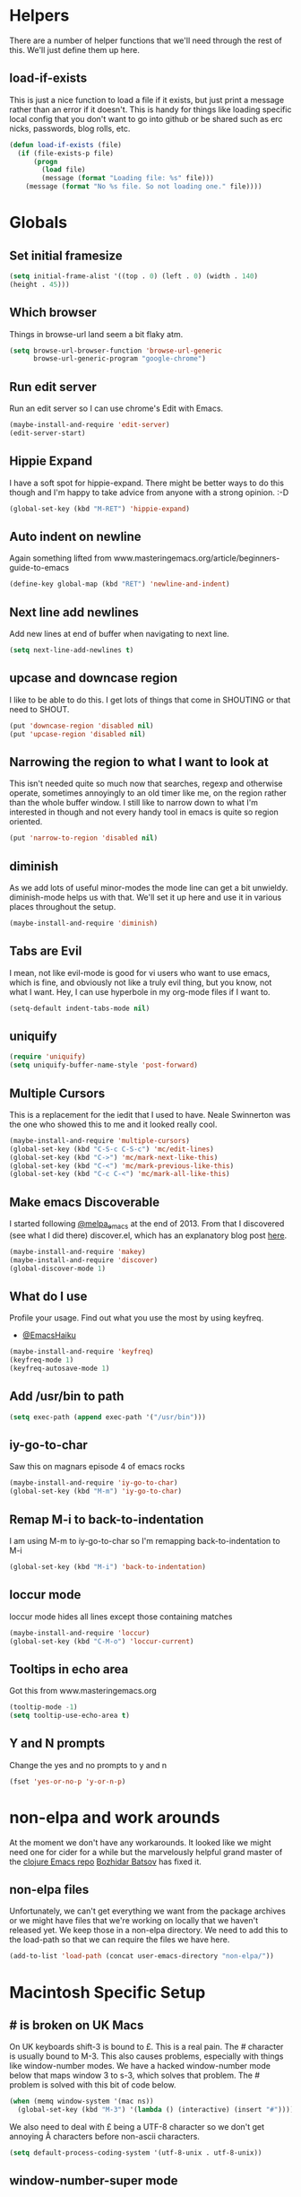 * Helpers

  There are a number of helper functions that we'll need through the
  rest of this. We'll just define them up here.

** load-if-exists

   This is just a nice function to load a file if it exists, but just
   print a message rather than an error if it doesn't. This is handy
   for things like loading specific local config that you don't want
   to go into github or be shared such as erc nicks, passwords, blog
   rolls, etc.

   #+BEGIN_SRC emacs-lisp
     (defun load-if-exists (file)
       (if (file-exists-p file)
           (progn
             (load file)
             (message (format "Loading file: %s" file)))
         (message (format "No %s file. So not loading one." file))))
   #+END_SRC

* Globals

** Set initial framesize

   #+BEGIN_SRC emacs-lisp
     (setq initial-frame-alist '((top . 0) (left . 0) (width . 140)
     (height . 45)))
   #+END_SRC

** Which browser

   Things in browse-url land seem a bit flaky atm.

   #+BEGIN_SRC emacs-lisp
     (setq browse-url-browser-function 'browse-url-generic
           browse-url-generic-program "google-chrome")
   #+END_SRC

** Run edit server

   Run an edit server so I can use chrome's Edit with Emacs.

   #+BEGIN_SRC emacs-lisp
     (maybe-install-and-require 'edit-server)
     (edit-server-start)
   #+END_SRC

** Hippie Expand

   I have a soft spot for hippie-expand. There might be better ways to
   do this though and I'm happy to take advice from anyone with a
   strong opinion. :-D

   #+BEGIN_SRC emacs-lisp
     (global-set-key (kbd "M-RET") 'hippie-expand)
   #+END_SRC

** Auto indent on newline

   Again something lifted from
   www.masteringemacs.org/article/beginners-guide-to-emacs

   #+BEGIN_SRC emacs-lisp
     (define-key global-map (kbd "RET") 'newline-and-indent)
   #+END_SRC

** Next line add newlines

   Add new lines at end of buffer when navigating to next line.

   #+BEGIN_SRC emacs-lisp
     (setq next-line-add-newlines t)
   #+END_SRC
** upcase and downcase region

   I like to be able to do this. I get lots of things that come in
   SHOUTING or that need to SHOUT.

   #+BEGIN_SRC emacs-lisp
     (put 'downcase-region 'disabled nil)
     (put 'upcase-region 'disabled nil)
   #+END_SRC

** Narrowing the region to what I want to look at

   This isn't needed quite so much now that searches, regexp and
   otherwise operate, sometimes annoyingly to an old timer like me, on
   the region rather than the whole buffer window. I still like to
   narrow down to what I'm interested in though and not every handy
   tool in emacs is quite so region oriented.

   #+BEGIN_SRC emacs-lisp
     (put 'narrow-to-region 'disabled nil)
   #+END_SRC

** diminish

   As we add lots of useful minor-modes the mode line can get a bit
   unwieldy. diminish-mode helps us with that. We'll set it up here
   and use it in various places throughout the setup.

   #+BEGIN_SRC emacs-lisp
     (maybe-install-and-require 'diminish)
   #+END_SRC

** Tabs are Evil

   I mean, not like evil-mode is good for vi users who want to use
   emacs, which is fine, and obviously not like a truly evil thing,
   but you know, not what I want. Hey, I can use hyperbole in my
   org-mode files if I want to.

   #+BEGIN_SRC emacs-lisp
     (setq-default indent-tabs-mode nil)
   #+END_SRC

** uniquify

   #+BEGIN_SRC emacs-lisp
     (require 'uniquify)
     (setq uniquify-buffer-name-style 'post-forward)
   #+END_SRC

** Multiple Cursors

   This is a replacement for the iedit that I used to have. Neale
   Swinnerton was the one who showed this to me and it looked really
   cool.

   #+BEGIN_SRC emacs-lisp
     (maybe-install-and-require 'multiple-cursors)
     (global-set-key (kbd "C-S-c C-S-c") 'mc/edit-lines)
     (global-set-key (kbd "C->") 'mc/mark-next-like-this)
     (global-set-key (kbd "C-<") 'mc/mark-previous-like-this)
     (global-set-key (kbd "C-c C-<") 'mc/mark-all-like-this)
   #+END_SRC

** Make emacs Discoverable

   I started following [[https://twitter.com/melpa_emacs][@melpa_emacs]] at the end of 2013. From that I
   discovered (see what I did there) discover.el, which has an
   explanatory blog post [[http://www.masteringemacs.org/articles/2013/12/21/discoverel-discover-emacs-context-menus/][here]].


   #+BEGIN_SRC emacs-lisp
     (maybe-install-and-require 'makey)
     (maybe-install-and-require 'discover)
     (global-discover-mode 1)
   #+END_SRC

** What do I use

   Profile your usage.
     Find out what you use the most
   by using keyfreq.

    - [[http://twitter.com/EmacsHaiku/status/443757260682956800][@EmacsHaiku]]

   #+BEGIN_SRC emacs-lisp
     (maybe-install-and-require 'keyfreq)
     (keyfreq-mode 1)
     (keyfreq-autosave-mode 1)
   #+END_SRC

** Add /usr/bin to path

   #+BEGIN_SRC emacs-lisp
     (setq exec-path (append exec-path '("/usr/bin")))
   #+END_SRC

** iy-go-to-char

   Saw this on magnars episode 4 of emacs rocks

   #+BEGIN_SRC emacs-lisp
     (maybe-install-and-require 'iy-go-to-char)
     (global-set-key (kbd "M-m") 'iy-go-to-char)
   #+END_SRC

** Remap M-i to back-to-indentation

   I am using M-m to iy-go-to-char so I'm remapping
   back-to-indentation to M-i

   #+BEGIN_SRC emacs-lisp
     (global-set-key (kbd "M-i") 'back-to-indentation)
   #+END_SRC

** loccur mode

   loccur mode hides all lines except those containing matches

    #+BEGIN_SRC emacs-lisp
      (maybe-install-and-require 'loccur)
      (global-set-key (kbd "C-M-o") 'loccur-current)
    #+END_SRC

** Tooltips in echo area

   Got this from www.masteringemacs.org

   #+BEGIN_SRC emacs-lisp
     (tooltip-mode -1)
     (setq tooltip-use-echo-area t)
   #+END_SRC

** Y and N prompts

   Change the yes and no prompts to y and n

   #+BEGIN_SRC emacs-lisp
    (fset 'yes-or-no-p 'y-or-n-p)
   #+END_SRC
* non-elpa and work arounds

  At the moment we don't have any workarounds. It looked like we might
  need one for cider for a while but the marvelously helpful grand
  master of the [[https://github.com/clojure-emacs][clojure Emacs repo]] [[http://twitter.com/bbatsov][Bozhidar Batsov]] has fixed it.

** non-elpa files

   Unfortunately, we can't get everything we want from the package
   archives or we might have files that we're working on locally that
   we haven't released yet. We keep those in a non-elpa directory. We
   need to add this to the load-path so that we can require the files
   we have here.

   #+BEGIN_SRC emacs-lisp
     (add-to-list 'load-path (concat user-emacs-directory "non-elpa/"))
   #+END_SRC

* Macintosh Specific Setup

** # is broken on UK Macs

   On UK keyboards shift-3 is bound to £. This is a real pain. The #
   character is usually bound to M-3. This also causes problems,
   especially with things like window-number modes. We have a hacked
   window-number mode below that maps window 3 to s-3, which solves
   that problem. The # problem is solved with this bit of code below.

   #+BEGIN_SRC emacs-lisp
     (when (memq window-system '(mac ns))
       (global-set-key (kbd "M-3") '(lambda () (interactive) (insert "#"))))
   #+END_SRC

   We also need to deal with £ being a UTF-8 character so we don't get
   annoying Â characters before non-ascii characters.

   #+BEGIN_SRC emacs-lisp
     (setq default-process-coding-system '(utf-8-unix . utf-8-unix))
   #+END_SRC

** window-number-super mode

   On a mac we have M-3 mapped to be the #

   #+BEGIN_SRC emacs-lisp
     (if (memq window-system '(mac ns))
         (progn
           (require 'window-number-super)
           (window-number-mode 1) ; for the window numbers
           (window-number-super-mode 1) ; for the super key binding
           )
       (progn
         (maybe-install-and-require 'window-number)
         (window-number-mode 1)
         (window-number-meta-mode 1)))
   #+END_SRC

** $PATH is broken

   If you don't run emacs in a terminal on Mac OS X then it can be
   really awkward to get the stuff you want in your path. This is the
   best way I've found so far to sort this out and get things like
   ~/bin and /usr/loca/bin in a $PATH that emacs can access. I quite
   like running emacs from outside the terminal.

   Thanks to the lovely and helpful [[https://twitter.com/_tobrien][Tom O'Brien]] I've got a better way
   of doing this and now my emacs environment will be in sync with my
   shell. You can out more at the github page for
   [[https://github.com/purcell/exec-path-from-shell][exec-path-from-shell]].

   #+BEGIN_SRC emacs-lisp
     (when (memq window-system '(mac ns))
       (progn
         (maybe-install-and-require 'exec-path-from-shell)
         (exec-path-from-shell-initialize)))
   #+END_SRC

** ns-win keys that I want to die

   There are a number of Mac/Next things in ns-win.el that are
   supposed to be there to make things friendlier for people who are
   interface damaged by Mac OS X and similar. I'm damaged by other
   things and hope to be moving back to a Linux flavour of some sort
   again soon.

*** ns-do-hide-emacs

    This is the keybinding that is annoying me the most atm. I'd quite
    like it to work for headlines in helm in most programming modes
    instead.

    #+BEGIN_SRC emacs-lisp
      (when (memq window-system '(mac ns))
        (global-unset-key (kbd "s-h")))
    #+END_SRC

* Make it Pretty

** color themes

*** custom-theme-directory

    Themes seem to be quite picky about where they live. They require
    custom-theme-directory to be set. By default this is the same as
    user-emacs-directory, which is usually ~/.emacs.d. I'd like to
    keep them separate if possible. I learned this one by reading
    some of [[https://github.com/sw1nn/dotfiles][Neale Swinnerton's dotfiles]].

    #+BEGIN_SRC emacs-lisp
      (setq custom-theme-directory (concat user-emacs-directory "themes"))
    #+END_SRC

*** noctilux

    [[http://www.lighttable.com/][LightTable]] is awfully pretty. And now that it is GPL I might even
    use it (please don't tell emacs).

    #+BEGIN_SRC emacs-lisp
;;      (maybe-install-and-require 'noctilux-theme)
    #+END_SRC

*** grandshell

    I've been finding lots of interesting things from [[https://twitter.com/steckerhalter][steckerhalter]]
    and this [[https://github.com/steckerhalter/grandshell-theme][grandshell]] theme looks pretty good. I'm going to try it
    for a while.

    #+BEGIN_SRC emacs-lisp
      (maybe-install-and-require 'grandshell-theme)
    #+END_SRC

*** cyberpunk, I still love you

    I really like the cyberpunk theme from [[https://github.com/overtone/emacs-live][emacs-live]] and [[https://twitter.com/samaaron][Sam Aaron]] is
    a lovely guy. I wanted to avoid needing the old color-theme
    mode. [[https://twitter.com/rikardglans][Rikard Glans]] was nice enought to port it over to the new
    stuff.

    I'm not using it at the moment as I'm trying out other themes.

    #+BEGIN_SRC emacs-lisp
;;       (maybe-install-and-require 'cyberpunk-theme)
    #+END_SRC

*** flatland, I am learning to love you

    #+BEGIN_SRC emacs-lisp
;;       (load-theme 'flatland)
    #+END_SRC

*** solarized

    Solarized looks quite cool. Using the port from [[https://github.com/sellout][Greg Pfeil]].

    #+BEGIN_SRC emacs-lisp
;;       (maybe-install-and-require 'solarizeda-theme)
    #+END_SRC

*** Flatland Black theme

    Flatland lack cos I prefer the higher contrast than flatland

    #+BEGIN_SRC emacs-lisp
      ;; (maybe-install-and-require 'flatland-black-theme)
    #+END_SRC

** fonts

   Using init-fonts to globally change font sizes.

   #+BEGIN_SRC emacs-lisp
     (require 'init-fonts)
   #+END_SRC

*** Font Switching

    The screen on my sputnik is amazing, but while I can see the font
    with the great resolution, it is a bit tricky to read when I'm
    tired.

    #+BEGIN_SRC emacs-lisp
;;      (defun presentation-font ()
;;        (interactive)
;;        (set-default-font "Inconsolata-20"))

;;      (defun bigger-font ()
;;        (interactive)
;;        (set-default-font "Inconsolata-12"))

;;      (defun smaller-font ()
;;        (interactive)
;;        (set-default-font "Inconsolata-10"))
    #+END_SRC

** bars, menus and numbers

   I like no scroll bars, no toolbars and line and column numbers in
   the mode-line.

   #+BEGIN_SRC emacs-lisp
     (tool-bar-mode -1)
     (scroll-bar-mode -1)
     (line-number-mode 1)
     (column-number-mode 1)
     (menu-bar-mode 1)
   #+END_SRC

** Startup Screen

   I'd also like to ski the startup screen and go straight to
   the *scratch* buffer.

   #+BEGIN_SRC emacs-lisp
     (setq inhibit-startup-screen t)
   #+END_SRC

** alpha alpha alpha

   I don't use this all the time, but sometimes, when I'm hacking
   only on my diddy 13" laptop I like to have a window tailing a file
   in the background while I'm writing something in the
   foreground. This let's us toggle transparency. Who wouldn't like
   that? I'm pretty sure I got this from [[https://twitter.com/IORayne][Anthony Grimes]].

   #+BEGIN_SRC emacs-lisp
     (defun toggle-transparency ()
       (interactive)
       (let ((param (cadr (frame-parameter nil 'alpha))))
         (if (and param (/= param 100))
             (set-frame-parameter nil 'alpha '(100 100))
           (set-frame-parameter nil 'alpha '(50 50)))))
     (global-set-key (kbd "C-c t") 'toggle-transparency)
   #+END_SRC

** Golden ratio

   I quite liked this when I spotted it in spacemacs. Couldn't get on
   with spacemacs itself but I'm stealing the best bits.

   #+BEGIN_SRC emacs-lisp
     (maybe-install-and-require 'golden-ratio)
     ;;(golden-ratio-mode 1)
   #+END_SRC

* Tool Configuration

** ediff

   ediff is my favourite way of comparing files, directories, versions
   and buffers in emacs. It does annoy me the way it brings up a new
   frame though. I'd much rather keep everything in the same frame
   even when I'm on a windowing system.

   #+BEGIN_SRC emacs-lisp
     (setq ediff-window-setup-function 'ediff-setup-windows-plain)
   #+END_SRC

** company

   Complete Anything or [[http://company-mode.github.io/][company-mode]] seems to be the way to complete
   things in emacs now.

   #+BEGIN_SRC emacs-lisp
     (maybe-install-and-require 'company)
     (add-hook 'after-init-hook 'global-company-mode)
     (diminish 'company-mode "CA")
   #+END_SRC

* directories, navigation, searching, movement
** dired

   dired can do lots of things. I'm pretty basic in my use. I do like
   to have the file listings use human friendly numbers though.

   #+BEGIN_SRC emacs-lisp
     (setq dired-listing-switches "-alh")
     (global-set-key (kbd "C-x C-j") 'dired-jump)
   #+END_SRC

** dirtree

    Going to try out dirtree

    #+BEGIN_SRC emacs-lisp
      (maybe-install-and-require 'dirtree)
    #+END_SRC

** helm-mode

   helm-mode is the succesor to anything.el. I don't really have my
   head around it all yet, but I'm already pretty impressed with it so
   I'll include it here and add more to it as I understand what is
   going on.

   My helm-mode guru is [[http://twitter.com/krisajenkins][Kris Jenkins]].

   #+BEGIN_SRC emacs-lisp
     (maybe-install-and-require 'helm)
     (global-set-key (kbd "M-x") #'helm-M-x)
     (global-set-key (kbd "C-x r b") #'helm-filtered-bookmarks)
     (global-set-key (kbd "C-x C-f") #'helm-find-files)
   #+END_SRC

** ido

*** ido fix mode

    Seen this recommended by Bug in Projectile docs and anything good
    enough for him is good enough for me.

    #+BEGIN_SRC
      (maybe-install-and-require 'fix-ido)
    #+END_SRC

*** ido flex matching

    Anything that lets me type less to get to where I want to be is
    what I'm after.

    #+BEGIN_SRC emacs-lisp
;;      (setq ido-enable-flex-matching 1)
    #+END_SRC

*** ido use filename at point

    I like having ffap be a default.

    #+BEGIN_SRC emacs-lisp
      ;; (setq ido-use-filename-at-point 'guess)
    #+END_SRC

** git

*** magit

    magit is a *fantastic* mode for dealing with git.

    #+BEGIN_SRC emacs-lisp
       (maybe-install-and-require 'magit)
    #+END_SRC

    I use magit-status a lot. So let's bind it to C-x g.

    #+BEGIN_SRC emacs-lisp
      (global-set-key (kbd "C-x g") 'magit-status)
    #+END_SRC

*** git-gutter-mode+

    It is really nice having +/= in the gutter. I like it more than
    having line numbers and thus I've dumped linum-mode.

    #+BEGIN_SRC emacs-lisp
      (maybe-install-and-require 'git-gutter-fringe+)
      (global-git-gutter+-mode t)
    #+END_SRC

    It is also quite nice to be able to navigate a file by he git
    hunks. It makes it a bit easier to see what has changed since the
    last time in the context of the whole file.

    #+BEGIN_SRC emacs-lisp
      (global-set-key (kbd "s-n") 'git-gutter+-next-hunk)
      (global-set-key (kbd "s-p") 'git-gutter+-previous-hunk)
    #+END_SRC

    We can diminish the size of GitGutter in the mode-line

    #+BEGIN_SRC emacs-lisp
      (diminish 'git-gutter+-mode)
    #+END_SRC

*** git-messenger

    Get the commit information for the current line. A bit like a mini
    git blame.

    #+BEGIN_SRC emacs-lisp
      (maybe-install-and-require 'git-messenger)
    #+END_SRC

*** github-browse-file

    When working with others I often want to point out a line I'm
    looking at in a file we already have in github. I'd like to be
    able to get the link rather than doing some sort of
    paste/gist/refheap.

    #+BEGIN_SRC emacs-lisp
      (maybe-install-and-require 'github-browse-file)
    #+END_SRC

** ace-jump-mode

   Move quickly anywhere in the buffer in 3 keystrokes. We can move
   there with C-c j and back to where we started with C-c k.

   #+BEGIN_SRC emacs-lisp
     (maybe-install-and-require 'ace-jump-mode)
     (global-set-key (kbd "C-c j") 'ace-jump-mode)
     (global-set-key (kbd "C-c k") 'ace-jump-mode-pop-mark)
     (global-set-key (kbd "C-c l") 'ace-jump-line-mode)
   #+END_SRC

** dumb-jump-mode

   Jump to definitions. I know imenu can do this too but let's give it
   a try.

   #+BEGIN_SRC emacs-lisp
     (maybe-install-and-require 'dumb-jump)
     (global-set-key (kbd "C-s-g") 'dumb-jump-go)
     (global-set-key (kbd "C-s-p") 'dumb-jump-back)
     (global-set-key (kbd "C-s-q") 'dumb-jump-quick-look)
   #+END_SRC
** Mouse Avoidance

   I don't want that pesky mouse hanging around in the middle of the
   screen while I'm typing.

   #+BEGIN_SRC emacs-lisp
     (mouse-avoidance-mode 'banish)
   #+END_SRC

** window and buffer tweaking

*** window movement

    I need to remap the windmove keys so that they don't conflict with
    the org-mode or paredit keys.

    #+BEGIN_SRC emacs-lisp
      (global-set-key [M-s-up] 'windmove-up)
      (global-set-key [M-s-down] 'windmove-down)
      (global-set-key [M-s-right] 'windmove-right)
      (global-set-key [M-s-left] 'windmove-left)
    #+END_SRC

*** buffer movement

    Sometimes the problem isn't that you want to move the cursor to a
    particular window, but you want to move a buffer. buffer-move lets
    you do that.

    #+BEGIN_SRC emacs-lisp
      (maybe-install-and-require 'buffer-move)
      (global-set-key (kbd "<s-up>")     'buf-move-up)
      (global-set-key (kbd "<s-down>")   'buf-move-down)
      (global-set-key (kbd "<s-left>")   'buf-move-left)
      (global-set-key (kbd "<s-right>")  'buf-move-right)
    #+END_SRC

*** shrink and enlarge windows

    On large screens where there are lots of windows in a frame we'll
    often want to shrink or grow individual windows. It would be handy
    to have easier keys for this.

    #+BEGIN_SRC emacs-lisp
      (global-set-key (kbd "s-=") 'shrink-window)
      (global-set-key (kbd "s-+") 'enlarge-window)
    #+END_SRC
*** fullscreen

    Want to toggle fullscreen on a keybinding M-f9

    #+BEGIN_SRC emacs-lisp
      (global-set-key (kbd "<M-f9>") 'toggle-frame-fullscreen)
    #+END_SRC
*** maximise frame

    Want to toggle maximize frame on a keybinding M-f10

    #+BEGIN_SRC emacs-lisp
      (global-set-key (kbd "<M-f10>") 'toggle-frame-maximized)
    #+END_SRC
** backup directories

   I'm fed up of having to put *~ into my .gitignore everywhere and
   I shouldn't really leave emacs only things in there anyway. Let's
   just move all the backup files to one directory.

   #+BEGIN_SRC emacs-lisp
     (setq
      backup-by-copying t      ; don't clobber symlinks
      backup-directory-alist
      '(("." . "~/.saves"))    ; don't litter my fs tree
      delete-old-versions t
      kept-new-versions 6
      kept-old-versions 2
      version-control t)       ; use versioned backups
   #+END_SRC

** ibuffer

   I've never used ibuffer much before, but many people swear by it
   (rather than at it). I've tried it now and it looks good. So let's
   rebind C-x C-b.

   #+BEGIN_SRC emacs-lisp
     (global-set-key (kbd "C-x C-b") 'ibuffer)
   #+END_SRC

** projectile

   [[https://github.com/bbatsov/projectile][projectile]] from [[http://twtitter.com/bbatsov][Bozhidar Batsov]] constrains and helps things like
   searches so that they happen within a git repo or leiningen
   project.

   #+BEGIN_SRC emacs-lisp
     (maybe-install-and-require 'projectile)
     (projectile-global-mode)
   #+END_SRC

   But we don't need to see that projectile mode is running everywhere
   so let's diminish it.

   #+BEGIN_SRC emacs-lisp
     (diminish 'projectile-mode)
   #+END_SRC

*** projectile and helm

    Of course projectile and helm play along nicely. This is a
    replacement for the super-t stuff I had before.

    #+BEGIN_SRC emacs-lisp
      (maybe-install-and-require 'helm-projectile)
      (global-set-key (kbd "s-t") 'helm-projectile)
    #+END_SRC

** Ag, the silver searcher with helm

   This is basically:

   find . -type f | xargs grep -in <sommat>

   but faster and with helm-y goodness. Put in a pattern and then use
   helm to narrow it down.

   #+BEGIN_SRC emacs-lisp
     (maybe-install-and-require 'helm-ag)
   #+END_SRC

** guide key

   I want to try out guide key as it looks cool and I'm terrible for
   remembering keybindings (sign of getting old)

   #+BEGIN_SRC emacs-lisp
     (maybe-install-and-require 'guide-key)
     (setq guide-key/guide-key-sequence t)
     (setq guide-key/recursive-key-sequence-flag t)
     (setq guide-key/idle-delay 1)
     (setq guide-key/popup-window-position :bottom)
     (guide-key-mode 1)
   #+END_SRC

** expand region

   Use expand region to widen marked text

   #+BEGIN_SRC emacs-lisp
     (maybe-install-and-require 'expand-region)
     (global-set-key (kbd "C-=") 'er/expand-region)
   #+END_SRC

** Jump to top or bottom of window

   Set up move-to-window-line 0 and move-to-window-line -

   #+BEGIN_SRC emacs-lisp
     (defun top-of-window
       (move-to-window-line "0"))
     (global-set-key (kbd "C-s-t") 'top-of-window)
     (defun bottom-of-window
       (move-to-window-line "-"))
     (global-set-key (kbd "C-s-b") 'bottom-of-window)
   #+END_SRC

** Imenu

   Using imenu to navigate to a symbol

   #+BEGIN_SRC emacs-lisp
     (global-set-key (kbd "s-i") 'imenu)
   #+END_SRC

* Text Modes

** Text Mode Basics

   If we are in a text mode we want flyspell and auto-fill-mode.

   #+BEGIN_SRC emacs-lisp
     (maybe-install-and-require 'flyspell)
     (add-hook 'text-mode-hook
               (lambda ()
                       (flyspell-mode 1)
                       (diminish 'flyspell-mode)
                       (auto-fill-mode 1)
                       (diminish 'auto-fill-function)))
   #+END_SRC

*** Delete that trailing whitespace

    Trailing whitespace just causes trouble with diffs and version
    control. So let's get rid of it.

    #+BEGIN_SRC emacs-lisp
      (add-hook 'before-save-hook
                (lambda nil
                  (delete-trailing-whitespace)))
    #+END_SRC

** org-mode

   I also use org-mode on its own and would like to use it more. I
   used to be a complete planner-mode addict. I've never really
   gotten into org-mode in the same way. Having a way to sync to
   trello and link to my email, magit and everything else keeps
   making me want to try though.

*** fontify

    This is all written in org-mode. It would be good if the source
    code examples were fonitfies according to their major mode.

    #+BEGIN_SRC emacs-lisp
      (setq org-src-fontify-natively t)
    #+END_SRC

*** spelling

    On a Mac we need to tell org-mode to use aspell, which we
    installed using homebrew.

    #+BEGIN_SRC emacs-lisp
      (setq ispell-program-name (executable-find "aspell"))
    #+END_SRC

*** org-headlines

    Just like in [[helm and clojure]] we'd like to be able to look at
    the headlines in org-mode too.

    #+BEGIN_SRC emacs-lisp
      (add-hook 'org-mode-hook
                (lambda () (local-set-key (kbd "s-h") 'helm-org-headlines)))
    #+END_SRC

*** org-cheatsheet

    Having cheatsheets around is handy. Especially for sprawling
    modes like org-mode.

    #+BEGIN_SRC emacs-lisp
      (maybe-install-and-require 'helm-orgcard)
      (add-hook 'org-mode-hook
                       (lambda () (local-set-key [s-f1] 'helm-orgcard)))
    #+END_SRC

*** org and magit

    Because sometimes you want to link to that particular commit.

    I added this functionality with this commit: [[magit:~/emacs-configs/otfrom-org-emacs/::commit@1dd7516][1dd7516]]

    #+BEGIN_SRC emacs-lisp
      (maybe-install-and-require 'org-magit)
    #+END_SRC

*** org-feed

    I really quite liked google as a blog reader. Before that I used
    to use Bloglines, which I liked more. Now I find that I can use
    emacs and org-mode to read RSS and atom.

    #+BEGIN_SRC emacs-lisp
      (setq org-feed-retrieve-method 'curl)
    #+END_SRC

**** The Blog Roll

     And this is my incomplete and silly blog roll. There are many
     more things that I should read and I read very few on the ones
     in here regularly. If I know you and you are in here, you
     should really tweet about your new blog posts more.

     If I'm honest, really this is how I keep up with various
     webcomics.

     #+BEGIN_SRC emacs-lisp
       (load-if-exists (concat user-emacs-directory "local/blog-roll.el"))
     #+END_SRC

*** ox-reveal

    [[https://github.com/hakimel/reveal.js/][reveal.js]] is a great way of making pretty presentations,
    especially if you have a fair bit of code. Kris Jenkins suggested
    that [[https://github.com/yjwen/org-reveal][ox-reveal]] would be a great way of generating the slides for
    reveal.js.

    #+BEGIN_SRC emacs-lisp
      (maybe-install-and-require 'ox-reveal)
    #+END_SRC

    As a part of the installation we need to point at where we have
    our copy of reveal.js. It uses a lot of disk space, but put it
    into a sub directory for each presentation. Then you can serve it
    up using http-server in node or a python webserver locally and
    then things like speaker notes will work. Full screen in Lion is
    still b0rken. Yet another reason to go over to linux.

    #+BEGIN_SRC emacs-lisp
      (setq org-reveal-root "file:///Users/chrishowe-jones/reveal.js-master/")
    #+END_SRC

*** Scheduling, Project Management, Time Keeping

**** todo keywords

     I seem to have come to some conclusions about which todo keywords
     actually work for me. The config below doesn't quite work yet
     though, so I'm still using per file keywords.

     #+BEGIN_SRC emacs-lisp
       ;;       (setq org-todo-keywords
                    ;; '((sequence "TODO(t)" "CCC(c!)" "DOING(g!)" "|" "DONE(d!)")
                    ;;   (sequence "WAITING(w@/!)" "BLOCKED(b@/!)" "|")
                    ;;   (sequence "PROJECT(p!)" "|" "COMPLETE(m!)")
                    ;;   (sequence "|"  "CANCELLED(n@/!)" "PHONE" "MEETING" "DECISION" "NOTE" "EMAIL")))
     #+END_SRC

**** Log when things are done

     I quite like to see in the agenda log when I've done things and
     I'd like to be prompted for a note as well.

     #+BEGIN_SRC emacs-lisp
        (setq org-log-done 'note)
     #+END_SRC

**** Agenda

***** org-mode and Google Calendar with org-gcal

      Instead of importing google calendar events using a shell script
      and diary mode can we get gcal events into org-mode?

      org-gcal-file-alist, org-gcal-client-id and
      org-gcal-client-secret are all set in [[../local/mellon.el.gpg][mellon.el.gpg]].

      #+BEGIN_SRC emacs-lisp
        (maybe-install-and-require 'org-gcal)
      #+END_SRC

***** Agenda Windows

      I'm not quite sure what possessed the org-mode people to
      presume that they knew best about how my windows should be
      arranged when I look at an agenda. There is a solution to that
      though. Just use the current window, like every other command
      that opens something up. Re-arrange frame indeed.

      #+BEGIN_SRC emacs-lisp
        (setq org-agenda-window-setup 'current-window)
      #+END_SRC

***** Agenda Files

      There are things for me and mine. Things I do for money. Things
      I do for the community I'm in. Let me know if you think my
      worldview is too small.

      And somethings we need in the agenda even though we don't know
      where to file it yet which is why refile is in here.

      #+BEGIN_SRC emacs-lisp
        ;; (setq org-agenda-files
        ;;       '("~/org/refile.org"
        ;;         "~/org/work/world-domination.org"
        ;;         "~/org/work.org"
        ;;         "~/org/community.org"
        ;;         "~/org/personal.org"
        ;;         "~/org/mc-cal.org"
        ;;         "~/org/otfrom-cal.org"
        ;;         "~/org/ldnclj-cal.org"))
      #+END_SRC

***** Agenda Sorting

      I want to sort my tasks in the agenda by the deadline, then
      schedule and then priority.

      Todo items I want to sort by deadline, schedule and then
      priority, but I usually filter out the things with deadline and
      schedule time in most agenda views.

      Tags and search are the same as the default values.

      #+BEGIN_SRC emacs-lisp
        (setq org-agenda-sorting-strategy
              '((agenda time-up
                        timestamp-up
                        priority-down
                        habit-down
                        category-keep)
                (todo priority-down
                      category-keep
                      todo-state-up
                      tag-up
                      effort-down)
                (tags priority-down
                      category-keep)
                (search category-keep)))
      #+END_SRC

***** Custom Agendas

      The real power of org-agenda starts to kick in when you create
      your own custom agenda commands that get the things *you* want
      out of your org files.

****** What am I doing in the Current Cake Countdown?

       My default view, as I mostly use org for keeping my working
       days in line is around the Current Cake Countdown, which is
       what we call our iterations as we celebrate the end of each
       iteration with cake and don't do a lot of fast running as we
       are programmers.

       This is a composite agenda view that shows the agenda by date
       at the top and the todo list below that.

       The agenda spans one week and starts on a Wednesday (weekday
       3).

       It filters the todo list is a pretty bad way as I was having
       quite a bit of trouble with some of the regular expressions. I
       do have it so that it finds the DOING, CCC, WAITING and BLOCKED
       tasks and skips the DONE ones so that my view isn't too
       cluttered as I try to find the next task.

       It is also skips todo items that have a deadline or are
       scheduled as I have them already in the agenda at the top. It
       also overrides the text that describes the todo list. By
       default it is the regular expression we are using to filter the
       todo list.

       I also remove items that are scheduled or with deadlines from
       the weekly agenda when they are done. This is so I can keep the
       clutter down in this view and decide on what I want my next
       step to be.

       The todo items are also filtered to only show things that have
       the Owner property set to my name.

       #+BEGIN_SRC emacs-lisp
         (setq org-agenda-custom-commands
               '(("Cm" "My Current Cake Countdown"
                  ((agenda "My Current Cake Countdown"
                           ((org-agenda-span 'week)
                            (org-agenda-start-on-weekday 4)
                            (org-agenda-skip-deadline-if-done t)
                            (org-agenda-skip-scheduled-if-done t)))
                   (tags-todo "TODO={^[DCWB].+[^E]$}+Owner=\"Bruce\""
                              ((org-agenda-skip-function '(org-agenda-skip-entry-if 'deadline 'scheduled))
                               (org-agenda-overriding-header "My tasks for the Current Cake Countdown: ")))))))
       #+END_SRC

****** My Window

       I need to know what I was doing on the last working day and I'd
       like to know what is coming up in the next 7 days.

       #+BEGIN_SRC emacs-lisp
         (add-to-list
          'org-agenda-custom-commands
          '("Cn" "My Window"
            ((agenda "My Window"
                     ((org-agenda-span 10)
                      (org-agenda-start-day "-3d")
                      (org-agenda-skip-deadline-if-done t)
                      (org-agenda-skip-scheduled-if-done t)))
             (tags-todo "TODO={^[DCWB].+[^E]$}+Owner=\"Bruce\""
                        ((org-agenda-skip-function '(org-agenda-skip-entry-if 'deadline 'scheduled))
                         (org-agenda-overriding-header "My window."))))))
       #+END_SRC

****** What is the whole team doing in the Current Cake Countdown?

       This is basically the same view as above, but without filtering
       on my name in the todo list.

       It also has a column format so we can see how our estimates are
       working against our effort. We're not using this all that much
       as doing team organisation with org-mode and git didn't work
       all that well.

       The tags-todo filter also limits things that are in the MC
       category, as this is just a list for work and not personal
       things.

       #+BEGIN_SRC emacs-lisp
         (add-to-list
          'org-agenda-custom-commands
          '("Ct" "Team Current Cake Countdown"
            ((agenda "Current Cake Countdown" ((org-agenda-files '("~/org/work/world-domination.org"))
                                               (org-agenda-span 'week)
                                               (org-agenda-start-on-weekday 4)
                                               (org-agenda-skip-deadline-if-done t)
                                               (org-agenda-skip-scheduled-if-done t)))
             (tags-todo "+CATEGORY=\"MC\"+TODO={^[DCWB].+}"
                        ((org-agenda-overriding-header "The team's tasks for the Current Cake Countdown: ")
                         (org-agenda-overriding-columns-format
                          "%60ITEM(Task) %8CATEGORY %8Owner %8Effort(Estimated Effort){:} %CLOCKSUM"))))))
       #+END_SRC

****** What are my available projects?

       I try to keep things out of my head and recorded some place. I
       need to be able to review the projects out there and find the
       tasks I want to do next.

       #+BEGIN_SRC emacs-lisp
         (add-to-list
          'org-agenda-custom-commands
          '("P" "Available Projects"
            ((tags-todo "TODO=\"PROJECT\""
                         ((org-agenda-overriding-header "Available projects."))))))
       #+END_SRC

****** org-agenda hotkey

       #+BEGIN_SRC emacs-lisp
         (global-set-key (kbd "C-c a") 'org-agenda)
       #+END_SRC

***** Ops

      There are a few tricks and tweaks we need to do in order to make
      org-column-mode look good on a big screen with a big font. The
      column mode is an overlay so we can hack things by setting a new
      default font before going to the column mode.

      #+BEGIN_SRC emacs-lisp
        (defun ops ()
          (interactive)
          (set-default-font "Inconsolata-16")
          (org-agenda nil "Ct")
          (delete-other-windows))
      #+END_SRC

**** Time Tracking and Estimates

     org-mode is huge. It does so much, but my reason for using it
     was so that I could track effort vs estimates. It makes me
     happier than a burn down chart, but probably just because I'm
     writing elisp to do it rather than excel or google docs. This
     hack works on my mind, but YMMV.

***** clocking in, out and persistence

      It is true, emacs crashes, I forget to clock out, there is just
      life, ok? So, when we clock in to a new task we'll be prompted
      to complete the time for the old task. Just to keep things
      straight.

      There is more about measuring idle time in the org-mode docs
      [[http://orgmode.org/manual/Resolving-idle-time.html][here]].

      #+BEGIN_SRC emacs-lisp
        (setq org-clock-persist 'history)
        (org-clock-persistence-insinuate)
      #+END_SRC

***** Tracking effort vs estimates with clocksum

      I think of days as being working days rather than groups of 24
      hours (I'm damaged, what can I say). So I want to see sums of
      times always in hours rather than as days. Otherwise I just get
      confused and wonder why spending three eight hour days working on
      something gets summed up as just one day.

      I found out about this bit of configuration on [[http://stackoverflow.com/questions/17929979/emacs-org-mode-how-to-stop-total-in-column-view-showing-number-of-days][Stack Overflow]].

      This is really handy when looking at things in column mode in
      org. I use column mode as an alternative to burn down charts to
      track effort vs estimates.

      #+BEGIN_SRC emacs-lisp
        (setq org-time-clocksum-format
              '(:hours "%d" :require-hours t :minutes ":%02d" :require-minutes t))
      #+END_SRC

**** Put those logs in a drawer

     It may be big and heavy and wood, but mostly I don't want to see
     log messages for state change.

     #+BEGIN_SRC emacs-lisp
       (setq org-log-into-drawer t)
     #+END_SRC

     We also want to put the clocking in and out into the drawer.

     #+BEGIN_SRC emacs-lisp
       (setq org-clock-into-drawer t)
     #+END_SRC

**** You can depend on...

     The sub tasks that are underneath the main task.

     #+BEGIN_SRC emacs-lisp
       (setq org-enforce-todo-dependencies t)
     #+END_SRC

**** Captain's chair

     What's going on, who are we talking to. What is the ship's
     status, where are we going.

     #+BEGIN_SRC emacs-lisp
       (defun captains-chair ()
         (interactive)
         (delete-other-windows)

         (if (< (frame-width) 240)
             ;; Small frame
             (progn
               ;; create our 2 columns
               (split-window-right)

               ;; split 1st column vertically
               (split-window-below)

               ;; move to the rightmost and split into 3 verticalally
               (window-number-select 3)
               (split-window-below)
               (split-window-below))
           ;; Big frame
           (progn
             ;; create our 3 columns
             (split-window-right)
             (split-window-right)

             ;; move to the rightmost and split
             (window-number-select 3)
             (split-window-below)
             (split-window-below)))

         (balance-windows)

         ;; set up the buffers as we want
         (window-number-select 1)
         (org-agenda nil "Cn")
         (window-number-select 2)
         ;;(switch-to-buffer (find-file (concat org-directory "/work/world-domination.org")))
         (switch-to-buffer "#kixi")
         ;;(mu4e)
         (window-number-select 3)
         (switch-to-buffer "#clojure-emacs")
         (window-number-select 4)
         (switch-to-buffer "#ldnclj")
         (window-number-select 5)
         (if (get-buffer boss-chat)
           (switch-to-buffer boss-chat)
         (switch-to-buffer "*-jabber-roster-*"))

         ;; And go to window 1
         (window-number-select 2))

       (global-set-key [M-f12] 'captains-chair)
     #+END_SRC

*** Capturing, Templates and Refiling

**** Default Notes File

     I don't want to think about things when I'm just capturing
     them. I can refile them later.

     #+BEGIN_SRC emacs-lisp
       (setq org-default-notes-file (concat org-directory "/refile.org"))
     #+END_SRC

**** Capture Hot Key

     Let's capture things with a quick Vulcan Nerve Pinch on
     C-M-f12.

     #+BEGIN_SRC emacs-lisp
       (global-set-key [C-M-f12] 'org-capture)
     #+END_SRC

**** Capture Templates

     To do, respond, notes, journals, meetings and phone calls. These
     are the things we want to keep track of and clock in and out of
     let's see how we get on with them.

     We also have a way of tracking things we are doing RFN as well
     as capturing things for the future.

     #+BEGIN_SRC emacs-lisp
       (setq org-capture-templates
             '(("c" "Contacts" entry (file "~/org/contacts.org")
                "* %(org-contacts-template-name)\n:PROPERTIES:\n:EMAIL: %(org-contacts-template-email)\n:PHONE:\n:ALIAS:\n:NICKNAME:\n:IGNORE:\n:ICON:\n:NOTE:\n:ADDRESS:\n:BIRTHDAY:\n:LAST_READ_MAIL:\n:END:" :empty-lines-after 1)
               ("t" "Doing RIGHT NOW" entry (file+datetree org-default-notes-file)
                "* DOING %?\n%^{Owner}p\n%U\n%a\n" :clock-in t :clock-resume t :empty-lines-after 1)
               ("f" "Do in the Future" entry (file+datetree org-default-notes-file)
                "* TODO %?\n%^{Owner}p\n%U\n%a\n" :empty-lines-after 1)
               ("r" "respond" entry (file+datetree org-default-notes-file)
                "* TODO Respond to %:from on %:subject\nSCHEDULED: %t\n%^{Owner}p\n%U\n%a\n"
                :clock-in t :clock-resume t :empty-lines-after 1)
               ("n" "note" entry (file+datetree org-default-notes-file)
                "* %? :NOTE:\n%U\n%a\n" :clock-resume t :empty-lines-after 1)
               ("j" "Journal" entry (file+datetree (concat org-directory "/refile.org"))
                "* %?\n%U\n" :clock-in t :clock-resume t :empty-lines-after 1 :empty-lines-after 1)
               ("m" "Meeting" entry (file+datetree org-default-notes-file)
                "* MEETING with %? :MEETING:\n%^{Owner}p\n%U" :clock-in t :clock-resume t :empty-lines-after 1)
               ("s" "Sit Down" entry (file+datetree org-default-notes-file)
                "* MEETING with Mastodon C :MEETING:\n%^{Owner}p\n%U\n" :clock-in t :clock-resume t :empty-lines-after 1)
               ("p" "Phone call" entry (file+datetree org-default-notes-file)
                "* PHONE %? :PHONE:\n%^{Owner}p\n%U" :clock-in t :clock-resume t :empty-lines-after 1)))
     #+END_SRC

**** Refiling rules

     We want to be able to refile things in the file we are currently
     in and in files that we create our agenda from.

     #+BEGIN_SRC emacs-lisp
       (setq org-refile-targets
             '((nil :maxlevel . 9)
               (org-agenda-files :maxlevel . 9)))
     #+END_SRC

*** org and the pomodoro technique

    When I need to just grind through something or find a way to keep
    myself focused when I'm having trouble I like to use the
    [[http://www.pomodorotechnique.com/][pomodoro technique]]. Luckily there is org-pomodoro that let's us
    put these two great things together.

    #+BEGIN_SRC emacs-lisp
      (maybe-install-and-require 'org-pomodoro)
      (add-hook 'org-mode-hook
                (lambda () (local-set-key (kbd "M-s-p") 'org-pomodoro)))
    #+END_SRC

*** redtick for pomodoro

    Bruce recommended redtick for pomodoro's outside of org mode so
    going to give it a go.

    #+BEGIN_SRC emacs-lisp
      (maybe-install-and-require 'redtick)
    #+END_SRC

**** A hotkey in Org Agenda

     I can clock in and out in Org Agendas, I'd like to be able to
     start Pomodoros as well.

     #+BEGIN_SRC emacs-lisp
       (add-hook 'org-agenda-mode-hook
                 (lambda () (local-set-key (kbd "P") 'org-pomodoro)))
     #+END_SRC

*** Activate Appointment Mode

    And now that we have our ical stuff in our diary we'll want
    notifications inside emacs too as we don't have gmail and google
    calendar open all the time.

    #+BEGIN_SRC emacs-lisp
      (appt-activate 1)
    #+END_SRC

*** Default Agenda Hotkey

    M-f11 so we can see our default agenda quickly.

    #+BEGIN_SRC emacs-lisp
      (defun default-agenda ()
        (interactive)
        (org-agenda nil "Cn"))
      (global-set-key [M-f11] 'default-agenda)
    #+END_SRC

** html, sgml, xml

*** tagedit

    This gives us paredit like editing for html

    #+BEGIN_SRC emacs-lisp
      (maybe-install-and-require 'tagedit)
      (eval-after-load "sgml-mode"
        '(progn
           (require 'tagedit)
           (tagedit-add-paredit-like-keybindings)
           (add-hook 'html-mode-hook (lambda () (tagedit-mode 1)))))
    #+END_SRC

    I quite like the sound of the experimental editing stuff. Let's
    put it in and see if it helps or destroys our code.

    #+BEGIN_SRC emacs-lisp
      (tagedit-add-experimental-features)
    #+END_SRC

*** css

    I should probably look at adding more sugar to this.

**** paredit

     I *always* want my parens to match (except in text modes).

     #+BEGIN_SRC emacs-lisp
       (add-hook 'css-mode-hook 'paredit-mode)
     #+END_SRC

**** rainbow mode

     And I want to see the colours I'm using.

     #+BEGIN_SRC emacs-lisp
       (add-hook 'css-mode-hook 'rainbow-mode)
     #+END_SRC

**** eldoc

     And who doesn't want eldoc tips when they are editing things.

     #+BEGIN_SRC emacs-lisp
       (maybe-install-and-require 'css-eldoc)
     #+END_SRC

**** helm support

     And to be able to navigate around our selectors using helm. And
     then we want to make it a headline key just like in our other
     modes.

     #+BEGIN_SRC emacs-lisp
       (maybe-install-and-require 'helm-css-scss)
       (add-hook 'css-mode-hook
                 (lambda () (local-set-key (kbd "s-h") 'helm-css-scss)))
     #+END_SRC

** markdown

   I love org-mode, but lots of other systems use markdown, github
   wiki pages being a very good example.

   #+BEGIN_SRC emacs-lisp
     (maybe-install-and-require 'markdown-mode)
   #+END_SRC

*** Github Flavouring

    I pretty much *always* want to do [[http://github.github.com/github-flavored-markdown/][github flavoured markdown]], so
    let's just change that auto-mode-alist.

    #+BEGIN_SRC emacs-lisp
      (add-to-list 'auto-mode-alist '(".md$" . gfm-mode))
    #+END_SRC

**** Github Flavoured Preview

     We also need to change the preview as the standard preview
     doesn't render github flavoured markdown correctly. I've
     installed markdown Preview+ as a Chrome Extension and associated
     .md files with Chrome on Mac OS X.

     This is all a bit broken really, but will work for now. I'm sorry
     that it is like this and I'm sure some day I'll fix it. This also
     means that you use markdown-open rather than markdown-preview.

     #+BEGIN_SRC emacs-lisp
       (setq markdown-open-command "open")
     #+END_SRC

*** helm markdown headlines

    I want super-h to work and give me headlines just like in
    org-mode. I feel this could perhaps be a bit better, but this will
    do for now.

    #+BEGIN_SRC emacs-lisp
      (defun helm-markdown-headlines ()
        "Display headlines for the current Clojure file."
        (interactive)
        (helm :sources '(((name . "Markdown Headlines")
                          (volatile)
                          (headline "^[#]")))))

      (add-hook 'markdown-mode-hook
                (lambda () (local-set-key (kbd "s-h") 'helm-markdown-headlines)))
    #+END_SRC

** adoc mode for asciidoc

   I'm using adoc mode for asciidoc files

   #+BEGIN_SRC emacs-lisp
     (maybe-install-and-require 'adoc-mode)
     (add-to-list 'auto-mode-alist (cons "\\.asciidoc\\'" 'adoc-mode))
   #+END_SRC

* Communication Modes

** twittering-mode

   I have been accused by many ([[http://twitter.com/rrees][Robert Rees]] and [[http://twitter.com/cluttercup][Jane Dickson]] to name
   but two) of being constantly on twitter. This is mostly fair. I'm
   curious to see the revision history of this file and see if I
   change this description before I declare .emacs bankruptcy again.

   The best twitter client I've found is twittering-mode.

   #+BEGIN_SRC emacs-lisp
     (maybe-install-and-require 'twittering-mode)
   #+END_SRC

   I *don't* want to see the the status messages in the mini-buffer
   when twitter fetches things.

   #+BEGIN_SRC emacs-lisp
     (setq twittering-url-show-status nil)
   #+END_SRC

   I like to have the icon pictures.

   #+BEGIN_SRC emacs-lisp
     (setq twittering-icon-mode 1)
     (setq twittering-use-icon-storage t)
   #+END_SRC

   #+BEGIN_SRC emacs-lisp
     (add-hook 'twittering-edit-mode-hook
         (lambda () (ispell-minor-mode) (flyspell-mode)))
   #+END_SRC

   You can configure it to use a local, encrypted file for the
   credentials as well, which makes re-connecting easier and
   reasonably secure.

   This didn't really work until I fixed the exec-path to get gpg in
   it, which is in /usr/local/bin on my machine, so you need to add
   the bits from [[$PATH is broken][$PATH is broken]] in the [[Macintosh Specific Setup][Macintosh Specific Setup]].

   #+BEGIN_SRC emacs-lisp
     (setq twittering-use-master-password t)
   #+END_SRC

   By default I want to get my replies and direct messages.

   #+BEGIN_SRC emacs-lisp
     (setq twittering-initial-timeline-spec-string
           '(":home"
             "agile_geek/Friends"
             ":replies"
             ":direct_messages"))
   #+END_SRC

   I also want to slow it down. It updates way too often when I'm not
   interested.

   #+BEGIN_SRC emacs-lisp
     (setq twittering-timer-interval (* 60 30))
   #+END_SRC

** Tweet Button

    Sometimes I just want to scream. Twitter lets me do that.

    #+BEGIN_SRC emacs-lisp
      (global-set-key [M-f6] 'twittering-update-status-interactive)
    #+END_SRC

*** Tweeps I know with a hotkey

    You won't believe it, but twitter is actually important to my
    job. When I don't pay attention to it important things actually
    happen there. Honest!

    #+BEGIN_SRC emacs-lisp
      (defun tweeps-i-know ()
        (interactive)
        (let* ((p-i-k "chrishowejones/friends")
               (twoot (get-buffer p-i-k)))
          (if twoot
              (switch-to-buffer twoot)
            (twittering-visit-timeline p-i-k))))
      (global-set-key [C-f11] 'tweeps-i-know)
    #+END_SRC


** jabber.el for gtalk and other jabber servers

   It looks like there will be a time in the near future when Google
   will no longer support jabber/xmpp. There might be a new mode to
   support hangouts when that happens or I might have to go over to
   running my own xmpp server or find someone else who is doing one,
   or just abandon jabber for irc. Until that time I'll have a go with
   jabber.el.

   #+BEGIN_SRC emacs-lisp
     (maybe-install-and-require 'jabber)
   #+END_SRC

   The setup for the jabber-account-list is in my private gpg
   encrypted mellon.el file.

   We also want to be able to store a local history of our chats.

   #+BEGIN_SRC emacs-lisp
     (setq
       jabber-history-enabled t
       jabber-use-global-history nil
       jabber-backlog-number 40
       jabber-backlog-days 30)
   #+END_SRC

   And we want URLs to be clickable.

   #+BEGIN_SRC emacs-lisp
     (add-hook 'jabber-chat-mode-hook 'goto-address)
   #+END_SRC

   And those BIG AVATARS are just TOO BIG, so let's get rid of them.

   #+BEGIN_SRC emacs-lisp
     (setq jabber-chat-buffer-show-avatar nil)
   #+END_SRC

   And while we want to know when we receive messages having something
   flicker in the echo area every time someone's status changes is
   just waaaaay too chatty.

   #+BEGIN_SRC emacs-lisp
     (setq jabber-alert-presence-hooks nil)
   #+END_SRC

   A convenience binding for firing up all the jabber connections
   would be handy.

   #+BEGIN_SRC emacs-lisp
     (global-set-key [f6] 'jabber-connect-all)
   #+END_SRC

** irc, currently with erc

   Internet Relay Chat is a great way of talking to lots of
   interesting people in what feels a bit like a pub.

*** Set up tls

    need to set up tls for irc.

    #+BEGIN_SRC emacs-lisp
      (maybe-install-and-require 'tls)


    #+end_SRC
*** Connect to freenode

    According to the [[http://freenode.net/irc_servers.shtml][freenode]] site we should be connecting to
    chat.freenode.net.

    #+BEGIN_SRC emacs-lisp
      (setq erc-server "chat.freenode.net")
    #+END_SRC

*** Tracking

    We want to highlight pals and diminish fools, but leave out when
    people leave and join. The list of all valid message types can be found at
    https://www.alien.net.au/irc/irc2numerics.html

    #+BEGIN_SRC emacs-lisp
      (erc-track-mode t)
      (setq erc-track-exclude-types '("JOIN" "NICK" "PART" "QUIT" "MODE"
                                       "324" "329" "332" "333" "353" "477"))

      ;; don't show any of this
      (setq erc-hide-list '("JOIN" "PART" "QUIT" "NICK"))
    #+END_SRC

*** Scroll to Bottom

    Typing happens at the bottom and we want as much history as
    possible to be visible.

    #+BEGIN_SRC emacs-lisp
      (add-hook 'erc-mode-hook 'erc-add-scroll-to-bottom)
    #+END_SRC

*** Spell Checking

    And spell checking is good.

    #+BEGIN_SRC emacs-lisp
      (erc-spelling-mode 1)
    #+END_SRC

    These are all of the channels I join by default. Some big data ones
    like #cascalog and #hadoop. Some clojure ones such as
    #liberator, #clojure, #clojurewerkz, #lndclj. Some devopsy ones
    like #jclouds and #pallet. Some communities that do good
    like #ukodi and ##cleanweb. And ones for Mastodon C like #kixi.

    #+BEGIN_SRC emacs-lisp
      (setq erc-autojoin-channels-alist '(("freenode.net" "#clojurewerkz" "#ldnclj" "#clojure-emacs" "##virtualJUG")))
    #+END_SRC

*** Credentials

    My credentials are in mellon.el of course. This is where I set
    erc-user-full-name, erc-email-user-id, erc-nick and erc-password. I
    also keep my erc-pals and erc-fools in here. Try to guess which
    list you might be in. :-D

*** Switch to irc

    What we want to do is switch to irc if we've got something
    running. If not, then start erc up.

    #+BEGIN_SRC emacs-lisp
      (defun switch-to-irc ()
        (interactive)
        (let ((buffers (and (fboundp 'erc-buffer-list)
                            (erc-buffer-list))))
          (if buffers
              (switch-to-buffer (car buffers))
            (erc :server "irc.freenode.net"))))
    #+END_SRC

*** Logging

    Handy to save the irc logs so we have a way of finding interesting
    things again after hearing about them on irc.

    #+BEGIN_SRC emacs-lisp
      (require 'erc-log)
      (erc-log-enable)
      (setq erc-log-channels-directory (concat user-emacs-directory "erc/logs/"))
      (setq erc-save-buffer-on-part t)
    #+END_SRC

*** notify on nick

    irc is great fun, but I need something to ping me when they want
    me on a channel.

    #+BEGIN_SRC emacs-lisp
      (add-to-list 'erc-modules 'notify)
      (add-to-list 'erc-modules 'notifications)
    #+END_SRC


** email

*** Sending Mail with msmtp

    We want to send mail with msmtpq, which sends the mail if the
    interwebs are up and queues it if the internet is down.

    At the moment I can't get msmtpq working consistently so I'm just
    doing msmtp and waiting before I reply.

    #+BEGIN_SRC emacs-lisp
      (setq message-send-mail-function 'message-send-mail-with-sendmail)
      (setq
       sendmail-program "/usr/bin/msmtp"
       ;;sendmail-program "~/bin/msmtpq"
       mail-specify-envelope-from t
       message-sendmail-f-is-evil nil
       mail-envelope-from 'header
       message-sendmail-envelope-from 'header)

      (setq message-kill-buffer-on-exit t)
    #+END_SRC

**** Queueing mail

     Sometimes we want to send mail when we don't have any network. We
     can queueing email with the following.

     #+BEGIN_SRC emacs-lisp
       (setq smtpmail-queue-mail  nil  ;; start in non-queuing mode
             smtpmail-queue-dir   "~/Maildir/queue/cur")
     #+END_SRC

**** Choosing the right email address with gnus-alias

     Our ~/.msmtprc file has a from field in addition to a user
     field. It uses the from field to match against the account as it
     sends email so that it goes via the correct server. This is much
     easier than having to pass through -a <account name> on the
     command line the way you used to. Luckily I've not had to suffer
     through that and can use gnus-alias.

     Remember when setting up the Fcc directory that it should point
     at a real maildir directory.

     #+BEGIN_SRC emacs-lisp
              ;; (maybe-install-and-require 'gnus-alias)
              ;; ;; Define two identities, "home" and "work"
              ;; (setq gnus-alias-identity-alist
              ;;       '(("gmail"
              ;;          "Chris Howe-Jones <chris.howejones@gmail.com>" ;; Sender address
              ;;          nil
              ;;          "Chris Howe-Jones <chris.howejones@gmail.com>"
              ;;          (("Fcc" . "/home/bld/maildir/gmail/sent"))
              ;;          nil ;; No extra body text
              ;;          "~/.signature")
              ;;          ))
              ;; ;; Use "home" identity by default
              ;; (setq gnus-alias-default-identity "gmail")
              ;; Define rules to match work identity
       ;;       (setq gnus-alias-identity-rules
       ;;             '(("DevCycle" ("to" ".*devcycle.com" both) "DevCycle")))
     #+END_SRC

*** email with mu and mu4e

    [[http://www.djcbsoftware.nl/code/mu/][mu4e]] is a maildir based email indexer with an emacs client. It
    does a good job of moving files around to the right directories so
    that syncing with imap and a local store actually works in
    addition to having good indexing with mu.

    We installed mu4e from a source tarball. It put its configuration
    files in /usr/local/share/emacs/site-lisp/mu4e/.

    #+BEGIN_SRC emacs-lisp
;;      (add-to-list 'load-path "/usr/local/share/emacs/site-lisp/mu4e/")
;;      (require 'mu4e)
;;      (setq mu4e-user-mail-address-list (list "chris.howejones@gmail.com"))
    #+END_SRC

**** Don't hog my minibuffer

     I actually consider the default behaviour of the mu4e indexer to
     be quite rude. It overwrites the minibuffer while I'm trying to
     do things and basically makes emacs unusable for the minutes when
     it is re-indexing everything.

     I know I need to divide my email into years or months and add a
     .noindex into some directories, but it really is just a bit
     much even with that.

     #+BEGIN_SRC emacs-lisp
;;       (setq mu4e-hide-index-messages 1)
     #+END_SRC

**** Fetching mail

     We use offlineimap to get our mail and want to get it every 13
     minutes, just to be lucky.

     #+BEGIN_SRC emacs-lisp
;;       (setq mu4e-get-mail-command "offlineimap")
;;       (setq mu4e-update-interval (* 32 60))
     #+END_SRC

**** Shortcuts

     A few quick shortcuts to let us jump to the folders we are
     interested in.

     #+BEGIN_SRC emacs-lisp
;;       (setq mu4e-maildir-shortcuts
;;             '(("/gmail/INBOX" . ?p)))
     #+END_SRC

**** Multiple Accounts

     There is a good little howto on using multiple accounts with mu4e
     [[http://www.djcbsoftware.nl/code/mu/mu4e/Multiple-accounts.html][here]].

***** The default account.

      I've defaulted to my mastodonc account as it is easier to
      explain to my friends about my work account than my clients
      about my personal account.

      #+BEGIN_SRC emacs-lisp
;;        (setq mu4e-refile-folder "/gmail/all"
;;              mu4e-sent-folder "/gmail/sent"
;;              mu4e-drafts-folder "/gmail/drafts"
;;              mu4e-trash-folder "/gmail/trash"
;;              user-mail-address "chris.howejones@gmail.com"
;;              message-signature-file "/home/chrishowe-jones/.signature"
;;              user-mail-address "chris.howejones@gmail.com")
      #+END_SRC

***** The account switching

      I'll copy and paste these instructions from the web page here
      just to make it clear what I'm doing. Again, remember that we
      handle the smtp bit differently and the account switching there
      is done based on the From: field of the message.

      #+BEGIN_QUOTE
        Then create a variable my-mu4e-account-alist, which should
        contain a list for each of your accounts. Each list should
        start with the account name, (which must be identical to the
        account's directory name under ~/Maildir), followed by
        (variable value) pairs:
      #+END_QUOTE

      #+BEGIN_SRC emacs-lisp
;;        (defvar my-mu4e-account-alist
;;          '(("devcycle"
;;             (mu4e-refile-folder "/devcycle/all")
;;             (mu4e-sent-folder "/devcycle/sent")
;;             (mu4e-drafts-folder "/devcycle/drafts")
;;             (mu4e-trash-folder "/devcycle/trash")
;;             (user-mail-address "chris@devcycle.com")
;;             (message-signature-file "/home/chrishowe-jones/.signature.work"))
;;            ("gmail"
;;             (mu4e-refile-folder "/gmail/all")
;;             (mu4e-sent-folder "/gmail/sent")
;;             (mu4e-drafts-folder "/gmail/drafts")
;;             (mu4e-trash-folder "/gmail/trash")
;;             (user-mail-address "chris.howejones@gmail.com")
;;             (message-signature-file "/home/chrishowe-jones/.signature"))))
      #+END_SRC

***** Add a switch function to the hook

      I think it is great that mu4e is this extensible, but I am a bit
      confused as to whey the following function isn't a part of mu4e
      that you can just turn on.

      #+BEGIN_SRC emacs-lisp
;;         (defun my-mu4e-set-account ()
;;               "Set the account for composing a message."
;;               (let* ((account
;;                       (if mu4e-compose-parent-message
;;                           (let ((maildir (mu4e-message-field mu4e-compose-parent-message :maildir)))
;;                             (string-match "/\\(.*?\\)/" maildir)
;;                             (match-string 1 maildir))
;;                         (completing-read (format "Compose with account: (%s) "
;;                                                  (mapconcat #'(lambda (var) (car var)) my-mu4e-account-alist "/"))
;;                                          (mapcar #'(lambda (var) (car var)) my-mu4e-account-alist)
;;                                          nil t nil nil (caar my-mu4e-account-alist))))
;;                      (account-vars (cdr (assoc account my-mu4e-account-alist))))
;;                 (if account-vars
;;                     (mapc #'(lambda (var)
;;                               (set (car var) (cadr var)))
;;                           account-vars)
;;                   (error "No email account found"))))

;;        (add-hook 'mu4e-compose-pre-hook 'my-mu4e-set-account)
      #+END_SRC

**** Unicode

    We want to be able to read non-ascii characters.

     #+BEGIN_SRC emacs-lisp
       ;; Use fancy chars
;;       (setq mu4e-use-fancy-chars t)
     #+END_SRC

**** Gmail quirks and feature simulations

***** Including related messages

      I want to be able to see everything that goes with the thread
      when I'm looking at messages in my inbox.

      #+BEGIN_SRC emacs-lisp
;;        (setq mu4e-headers-include-related t)
      #+END_SRC

***** Skip duplicates

      All mail contains duplicates of what is in INBOX, sent, trash
      and others. So if we want to include the related we'll also want
      to skip the duplicates.

      #+BEGIN_SRC emacs-lisp
;;        (setq mu4e-headers-skip-duplicates t)
      #+END_SRC

**** View html only emails in the browser

     With this added we can view html only emails in the browser by
     hitting aV.

     #+BEGIN_SRC emacs-lisp
;;       (add-to-list 'mu4e-view-actions
;;                    '("ViewInBrowser" . mu4e-action-view-in-browser) t)
     #+END_SRC

**** mu4e and org-mode capturing

     We want to be able to link to messages in org-mode. That's part
     of the reason for having email in emacs anyway.

     #+BEGIN_SRC emacs-lisp
;;       (require 'org-mu4e)
     #+END_SRC

**** mu4e and org-contacts

     I want to use org-contacts rather than bbdb.

     #+BEGIN_SRC emacs-lisp
;;       (require 'org-contacts)
;;       (setq org-contacts-files (quote ("~/org/contacts.org")))
;;       (setq mu4e-org-contacts-file  "~/org/contacts.org")
;;       (add-to-list 'mu4e-headers-actions
;;                    '("org-contact-add" . mu4e-action-add-org-contact) t)
;;       (add-to-list 'mu4e-view-actions
;;                    '("org-contact-add" . mu4e-action-add-org-contact) t)
     #+END_SRC

**** And a hot key

     And we want to be able to switch to mu4e quickly so let's set f11
     to be the hot key.

     #+BEGIN_SRC emacs-lisp
;;       (global-set-key [f11] 'mu4e)
     #+END_SRC

** Web Browsing

*** w3m

    I've really had it with bloated browsers gobbling all my memory
    and not playing nicely with org-mode. So, let's try w3m for a
    while shall we?

    #+BEGIN_SRC emacs-lisp
;;      (maybe-install-and-require 'w3m)
;;      (setq browse-url-browser-function 'browse-url-generic)
      (global-set-key "\C-xm" 'browse-url-at-point)
      (setq w3m-use-cookies t)
    #+END_SRC


** Hailing Frequencies or comms

   It is good that jabber and erc die when I put the computer to
   sleep. What I'd like to be able to do is bring them all back up
   with a simple Vulcan grip.

   #+BEGIN_SRC emacs-lisp
     (defun comms-up ()
       (interactive)
       (twittering-mode)
       (erc))

     (defun comms ()
       (interactive)
       (delete-other-windows)

       (if (< (frame-width) 240)
           (progn
             ;; create 2 columns
             (split-window-right)

             ;; 2 rows on the left for twitter
             (split-window-below)

             ;; 3 rows on the right for erc and jabber
             (window-number-select 3)
             (split-window-below)
             (split-window-below)

             ;; Balance it all
             (balance-windows)

             ;; twitter on the left
             (window-number-select 1)
             (switch-to-buffer "agile_geek/friends")
             (window-number-select 2)
             (switch-to-buffer ":replies")

             ;; erc and jabber on the right
             (window-number-select 4)
             (switch-to-buffer "#ldnclj")
             (window-number-select 5)
             (if (get-buffer boss-chat)
                 (switch-to-buffer boss-chat)
               (switch-to-buffer "*-jabber-roster-*"))

             ;; go to and grow the top left window
             (window-number-select 1)
             (enlarge-window 9))
         (progn
           ;; create our 3 columns
           (split-window-right)
           (split-window-right)

           ;; create our 1st 2 rows
           (split-window-below)
           (split-window-below)

           ;; move to the middle and split
           (window-number-select 4)
           (split-window-below)
           (split-window-below)

           ;; move to the right and split
           (window-number-select 7)
           (split-window-below)
           (split-window-below)

           ;; Balance it all
           (balance-windows)

           ;; grow the top left window
           (window-number-select 1)
           (enlarge-window 16)

           ;; shrink the bottom left window
           (window-number-select 3)
           (shrink-window 11)

           ;; set up the buffers as we want
           (window-number-select 1)
           (switch-to-buffer "chrishowejones/Friends")
           (window-number-select 2)
           (switch-to-buffer ":replies")
           (window-number-select 3)
           (switch-to-buffer ":direct_messages")
           (window-number-select 4)
           (org-agenda nil "Cm") ;; My Agenda
           (window-number-select 6)
           (if (get-buffer boss-chat)
                 (switch-to-buffer boss-chat)
               (switch-to-buffer "*-jabber-roster-*"))
           (window-number-select 7)
           (switch-to-buffer "#ldnclj")

           ;; dump the middle window
           (window-number-select 5)
           (delete-window))))

     (global-set-key [C-f6] 'comms-up)
     (global-set-key [C-f12] 'comms)
   #+END_SRC

* Programming Modes
** shell

   #+BEGIN_SRC emacs-lisp
     (global-set-key [C-M-return] 'shell)
   #+END_SRC

** prog-mode

   prog-mode and the prog-mode-hook are at the basis of most of the
   programming modes in emacs. If we want something set up for
   everything we should do it here.

*** Parentheses
**** Show Them

     We really want to see those parentheses.

     #+BEGIN_SRC emacs-lisp
       (show-paren-mode +1)
     #+END_SRC

**** paredit-mode

     Should I move over to smartparens? Can anyone tell me what is so
     much better about it?

     paredit-mode is a strange one. When you first use it, you will
     hate it. You'll hate the way it won't let you do the things
     you *think* you want to do. Once you get used to it though you
     wonder how you ever did any programming without it.

     #+BEGIN_SRC emacs-lisp
       (maybe-install-and-require 'paredit)
       (diminish 'paredit-mode "()")
       (add-hook 'prog-mode-hook 'paredit-mode)
     #+END_SRC

*** rainbow-delimiters

    Make those delimiters glow with wacky colors so we can see what is
    going on.

    #+BEGIN_SRC emacs-lisp
      (maybe-install-and-require 'rainbow-delimiters)
      (add-hook 'prog-mode-hook 'rainbow-delimiters-mode)
    #+END_SRC

*** rainbow mode

    If we have a color literal it is really nice to have an idea of
    what it is going to look like. This is *really* useful in things
    like editing CSS files with hex color codes.

    #+BEGIN_SRC emacs-lisp
      (maybe-install-and-require 'rainbow-mode)
      (add-hook 'prog-mode-hook 'rainbow-mode)
      (diminish 'rainbow-mode)
    #+END_SRC

*** highlight-symbol

    I like to see all of the places I'm using the same symbol. This is
    a great visual cue for those times where you've mistyped a variable
    for function name. It isn't quite flymake, but it is handy. It is
    good to see where something is used as well.

    #+BEGIN_SRC emacs-lisp
      (maybe-install-and-require 'highlight-symbol)
      (add-hook 'prog-mode-hook 'highlight-symbol-mode)
    #+END_SRC

*** flycheck

    Flycheck should give on the fly syntax checking.

    #+BEGIN_SRC emacs-lisp
      (maybe-install-and-require 'flycheck)

    #+END_SRC
*** color-identifiers-mode

    This is a suggestion from @sw1nn.

    #+BEGIN_SRC emacs-lisp
      (maybe-install-and-require 'color-identifiers-mode)
      (global-color-identifiers-mode t)
      (diminish 'color-identifiers-mode)
    #+END_SRC

*** yasnippet

    I had some lovely things in skeleton mode ages ago to write out
    boilerplate for C++ and to convert some awful, horrible 100
    parameter PLSQL functions I had to call. yasnippets seems to be
    the one that people are using now to do smaller things than what
    I was doing with skeleton. This is probably a good thing.

    #+BEGIN_SRC emacs-lisp
      (maybe-install-and-require 'yasnippet)

;;      (global-set-key (kbd "TAB") 'yas-expand-from-trigger-key)
    #+END_SRC

**** Snippet Directory

     We need a place to add our snippets for each mode as well. We'll
     put that in snippets.

     #+BEGIN_SRC emacs-lisp
       (setq yas/root-directory (concat user-emacs-directory "snippets"))
     #+END_SRC

**** Turn it on globally

     And we want to add yasnippets to all modes where we have snippets.

     #+BEGIN_SRC emacs-lisp
       (yas-global-mode 1)
     #+END_SRC

**** Diminish it

     I don't need to see it everywhere though.

     #+BEGIN_SRC emacs-lisp
       (diminish 'yas-minor-mode)
     #+END_SRC

*** smartscan

    A suggestion from [[http://www.masteringemacs.org/articles/2011/01/14/effective-editing-movement/][Effective Editing]] in [[http://www.masteringemacs.org/][Mastering Emacs]]. This
    allows you to go to the next identifier like the one you are
    currently on by using M-n and M-p.

    #+BEGIN_SRC emacs-lisp
      (maybe-install-and-require 'smartscan)
      (add-hook 'prog-mode-hook
                '(lambda () (smartscan-mode 1)))
    #+END_SRC

** lisp modes

   emacs-lisp and clojure are the two that really go in here for now,
   though in the future scheme and common lisp could be added.

*** lisp hooks

    These are the common lisp hooks we want shared across all lisp
    modes.

    #+BEGIN_SRC emacs-lisp
      (setq lisp-hooks (lambda ()
                         (eldoc-mode +1)
                         (diminish 'eldoc-mode)
                         (define-key paredit-mode-map
                           (kbd "{") 'paredit-open-curly)
                         (define-key paredit-mode-map
                           (kbd "}") 'paredit-close-curly)
                         (local-set-key (kbd "C-;") 'comment-dwim)))
    #+END_SRC

*** emacs-lisp

**** lisp-mode-hook

     Let's add the lisp mode hook to the emacs-lisp-mode

     #+BEGIN_SRC emacs-lisp
       (add-hook 'emacs-lisp-mode-hook lisp-hooks)
     #+END_SRC

**** Pop Up Help in Emacs Lisp

     Thx again to [[http://twitter.com/krisajenkins][Kris Jenkins]] and his [[http://blog.jenkster.com/2013/12/popup-help-in-emacs-lisp.html][blog post]] I've got even yet
     more help with emacs-lisp functions in a popup just like in ac
     stuff in clojure modes. Thanks to [[http://twitter.com/sanityinc][Steve Purcell]] we have an
     improved version that gets faces and vars in addition to
     functions, so in some ways it is even a bit better than what is
     available in cider/clojure-mode (from my understanding anyway).

     #+BEGIN_SRC emacs-lisp
       (require 'popup)

       (defun describe-thing-in-popup ()
         (interactive)
         (let* ((thing (symbol-at-point))
                (help-xref-following t)
                (description (with-temp-buffer
                               (help-mode)
                               (help-xref-interned thing)
                               (buffer-string))))
           (popup-tip description
                      :point (point)
                      :around t
                      :height 30
                      :scroll-bar t
                      :margin t)))
     #+END_SRC

***** The usual help keybinding

      Let's use C-c C-d for describing functions at point as this is
      the binding in cider/nrepl that I'm used to. We'll probably do
      this in other modes as well so we'll make it a local keybinding
      and then it will more or less [[http://en.wikipedia.org/wiki/DWIM][dwim]].
      Let's use C-c C-k (like cider does) to run eval buffer in
      emacs-lisp mode.


      #+BEGIN_SRC emacs-lisp
        (add-hook 'emacs-lisp-mode-hook
                  (lambda () (local-set-key (kbd "C-c C-d") 'describe-thing-in-popup)
                             (local-set-key (kbd "C-c C-k") 'eval-buffer)))
      #+END_SRC

***** auto complete bash style in shell

      I found the autocompletion for shell wasn't working properly
      and didn't work like bash

      #+BEGIN_SRC emacs-lisp
        (maybe-install-and-require 'bash-completion)
        (bash-completion-setup)
      #+END_SRC

*** clojure

    I do *love* coding in clojure. The tool chain has been evolving
    quite a bit over the last few years.

    Everything has gone from being built only with maven to maven
    being just for core and everything else being done with [[http://leiningen.org/][Leiningen]].

    On the emacs side we've gone from the swank and slime, to nrepl
    and nrepl.el, to now we have nrepl and cider.el. Trying to move to
    cider.el is what caused me to declare .emacs.d bankruptcy this
    time and restructure everything.

    Most of the clojure emacs goodness if available in the github
    repo called [[https://github.com/clojure-emacs][clojure-emacs]].

**** cider

***** install

      You can get most of the clojure support by just elpa installing
      cider.

      #+BEGIN_SRC emacs-lisp
        (maybe-install-and-require 'cider)
        (diminish 'cider-mode "Cλ")
      #+END_SRC

***** Popup compilation messages

      Don't pop them up if I'm not in the repl buffer otherwise I
      might go all Bruce Banner on you.

      #+BEGIN_SRC emacs-lisp
        (setq cider-popup-stacktraces t)
      #+END_SRC

***** clojure-mode-hook

      We'll also want to get our lisp-hooks into our clojurey
      goodness. It would be a shame to not have it here.

      #+BEGIN_SRC emacs-lisp
        (add-hook 'clojure-mode-hook lisp-hooks)
      #+END_SRC

***** cider-mode-hooks

      There are more things that we'll want that are specific to cider
      mode and the cider interaction buffer.

      #+BEGIN_SRC emacs-lisp
        ;; (setq cider-cljs-lein-repl
        ;;       "(do (require 'figwheel-sidecar.repl-api)
        ;;     (figwheel-sidecar.repl-api/start-figwheel!)
        ;;     (figwheel-sidecar.repl-api/cljs-repl))")
      #+END_SRC

***** Save cider history

      We also want to save the history of our interactions. There might
      be gold there.

      #+BEGIN_SRC emacs-lisp
        (setq cider-repl-history-file (concat user-emacs-directory "cider-history"))
      #+END_SRC

***** subword-mode

      I also want to be able to navigate to the "-" characters in words.

      #+BEGIN_SRC emacs-lisp
        (add-hook 'cider-mode-hook 'subword-mode)
      #+END_SRC

***** autocomplete

      Popup autocomplete always looks cool and it helps sometimes too.

      We used to have ac-nrepl here, but company is the supported
      thing in cider now and we've loaded that above.

      #+BEGIN_SRC emacs-lisp
        (setq company-idle-delay 0.5)
        (setq company-tooltip-limit 10)
        (setq company-minimum-prefix-length 2)
        (setq company-tooltip-flip-when-above t)
      #+END_SRC

***** compojure indentation rules

      A number of things in compojure don't really indent
      correctly. There are some instructions for fixing that [[https://github.com/weavejester/compojure/wiki/Emacs-indentation][here]].

      #+BEGIN_SRC emacs-lisp
;;        (define-clojure-indent
;;          (defroutes 'defun)
;;          (mlet 1))
      #+END_SRC

***** component

      I keep typing (go) when I should be typing (reset). Maybe a
      hotkey will keep me out of trouble.

      #+BEGIN_SRC emacs-lisp
        (defun cider-system-reset ()
          (interactive)
          (cider-interactive-eval
           "(user/reset)"))

        (define-key clojure-mode-map (kbd "s-r") 'cider-system-reset)
      #+END_SRC

***** Don't destroy that repl buffer while pretty printing

      It can be very frustrating to be poking away at clojure data
      structures in the repl and then accidentally print a big, or
      worse and infinite sequence. This should stop that.

      #+BEGIN_SRC emacs-lisp
        (setq cider-repl-print-length 100)
      #+END_SRC

      And seeing as we are limiting what we print, we should pretty
      print by default.

      #+BEGIN_SRC emacs-lisp
        (setq cider-repl-use-pretty-printing t)
      #+END_SRC

***** Customisations in CIDER

      Supress auto-display of the REPL buffer in separate window and
      make 'C-c C-z' switch to the CIDER REPL in the current window

      #+BEGIN_SRC emacs-lisp
        (setq cider-repl-pop-to-buffer-on-connect nil)
        (setq cider-repl-display-in-current-window t)
      #+END_SRC

***** Start figwheel-sidecar shortcuts

      From the Using Figwheel REPL within nREPL page.

      #+BEGIN_SRC emacs-lisp
        (defun cider-figwheel-repl ()
          (interactive)
          (save-some-buffers)
          (with-current-buffer (cider-current-repl-buffer)
            (goto-char (point-max))
            (insert
                "(require 'figwheel-sidecar.repl-api)
                    (do (figwheel-sidecar.repl-api/start-figwheel!) nil) ; idempotent
                    (figwheel-sidecar.repl-api/cljs-repl)")
            (cider-repl-return))
          (local-set-key (kbd "C-c C-f") #'cider-figwheel-repl))
        (add-hook 'cider-repl-mode 'cider-figwheel-repl)
      #+END_SRC

***** A few repl tweaks

      I want paredit, rainbow delimiters and clojure-mode highlighting
      in my repl buffer.

      #+BEGIN_SRC emacs-lisp
        ;;(setq cider-repl-use-clojure-font-lock t)
        (add-hook 'cider-repl-mode-hook 'paredit-mode)
        (add-hook 'cider-repl-mode-hook 'rainbow-delimiters-mode)
      #+END_SRC

**** Alignment Changes

     There are very few bits of alignment that I would *ever* do
     differently from how emacs does it by default. Sometimes though
     the language moves faster than the modes that support it, or we
     have house rule (like let alignment).

     All formatting, beyond remaining consistent it a file, is
     fundamentally arbitrary and arguments about it descend into
     [[http://c2.com/cgi/wiki?BikeShed][bikeshedding]] very quickly. Here are our rules

***** align let forms

      Pretty alignment of let, when-let, if-let, binding, loop,
      with-open, literal hashes {}, defroute, cond, and condp
      (except :>> subforms). This is partly to keep things formatted
      the same way as Neale Swinnerton.

      #+BEGIN_SRC emacs-lisp
;;        (maybe-install-and-require 'align-cljlet)
      #+END_SRC

***** Indentation Override

      At the moment, indenting go loops like defn's is the only extra
      bit of overriding we do.

      #+BEGIN_SRC emacs-lisp
;;        (put-clojure-indent 'go-loop 'defun)
      #+END_SRC

**** clj-refactor

     Lots of cool little time savers in here.

     #+BEGIN_SRC emacs-lisp
       (maybe-install-and-require 'clj-refactor)
       (defun my-clojure-mode-hook ()
         (clj-refactor-mode 1)
         (yas-minor-mode 1) ; for adding require/use/import statements
         ;; This choice of keybinding leaves cider-macroexpand-1 unbound
         (cljr-add-keybindings-with-prefix "C-c C-m"))
         (add-hook
           'clojure-mode-hook #'my-clojure-mode-hook)
     #+END_SRC

**** clojurescript

     Get those cljs files building automatically and get the errors
     popping up in your emacs.

     #+BEGIN_SRC emacs-lisp
       (maybe-install-and-require 'cljsbuild-mode)
     #+END_SRC

**** helm and clojure

     Kris Jenkins has a great helm-clojure-headlines that I'd like to
     bind to s-h when in clojure-mode.

     #+BEGIN_SRC emacs-lisp
       (defun helm-clojure-headlines ()
         "Display headlines for the current Clojure file."
         (interactive)
         (helm-mode t)
         (helm :sources '(((name . "Clojure Headlines")
                           (volatile)
                           (headline "^[;(]")))))

       (add-hook 'clojure-mode-hook
                 (lambda () (local-set-key (kbd "s-h") 'helm-clojure-headlines)))
     #+END_SRC

**** Clojure Cheat Sheet

     It was this helm addon from Kris Jenkins that made me start to
     look at helm. And having the clojure cheat sheet to hand is
     useful.

     I like binding cheatsheets to s-f9.

     #+BEGIN_SRC emacs-lisp
       (maybe-install-and-require 'clojure-cheatsheet)
       (add-hook 'clojure-mode-hook
                 (lambda () (local-set-key [s-f9] 'clojure-cheatsheet)))
     #+END_SRC

**** Squiggly clojure

     Saw this mentioned in Bat's CIDER manual so thought I'd give it a
     shot

     #+BEGIN_SRC emacs-lisp
       (eval-after-load 'flycheck '(flycheck-clojure-setup))
       (add-hook 'after-init-hook #'global-flycheck-mode)
       (eval-after-load 'flycheck
         '(setq flycheck-display-errors-function #'flycheck-pos-tip-error-messages))
     #+END_SRC

**** Expectations support

     Expectations mode is broken for cider 0.8.0 and no one uses it so
     I highjacked this from Sean Corfield.

     #+BEGIN_SRC emacs-lisp
       ;; run expectations
       (defun run-expectations ()
         (interactive)
         (cider-repl-set-ns (with-current-buffer (current-buffer) (cider-current-ns)))
         (cider-insert-in-repl "(expectations/run-tests [*ns*])" t))
       (global-set-key (kbd "C-c C-/") 'run-expectations)
     #+END_SRC

** python

     #+BEGIN_SRC emacs-lisp
       (maybe-install-and-require 'elpy)
       (elpy-enable)
       (maybe-install-and-require 'python)
;;       (add-to-list 'auto-mode-alist '("\\.py\\'" . python-mode))
;;       (add-to-list 'interpreter-mode-alist '("python" . python-mode))
;;       (add-hook 'python-mode-hook 'guess-style-guess-tabs-mode)
;;       (add-hook 'python-mode-hook (lambda ()
;;                                      (when indent-tabs-mode
;;                                        (guess-style-guess-tab-width)))

     #+END_SRC

*** alter paredit to suit python style

   I don't want leading spaces for open parentheses in python mode
   as it just looks weird.


     (defun paredit-space-for-delimiter-p (endp delimiter)
       (and (not (if endp (eobp) (bobp)))
            (memq (char-syntax (if endp (char-after) (char-before)))
                  (list ?\"
                        (let ((matching (matching-paren delimiter)))
                          (and matching (char-syntax matching)))))))


** javascript

   According to [[http://twitter.com/sw1nn][Neale Swinnerton]] js2-mode is the way to go.

   #+BEGIN_SRC emacs-lisp
     (maybe-install-and-require 'js2-mode)
     (add-to-list 'auto-mode-alist '("\\.js\\'" . js2-mode))
   #+END_SRC

   And we can hook it in to run node.js shell scripts as well.

   #+BEGIN_SRC emacs-lisp
     (add-to-list 'interpreter-mode-alist '("node" . js2-mode))
   #+END_SRC

** elasticsearch

   Who knew you could poke elasticsearch from inside emacs. :-D

   #+BEGIN_SRC emacs-lisp
     (maybe-install-and-require 'es-mode)
     (add-to-list 'auto-mode-alist '("\\.es$" . es-mode))
   #+END_SRC

** pastebins

   gist, pastebin, refheap. All good ways of sharing snippets of code
   with people on irc or similar.

*** gist

    As you probably already have a github account, having gist as a
    way of sharing code snippets is a good idea.

    #+BEGIN_SRC emacs-lisp
      (maybe-install-and-require 'gist)
    #+END_SRC

*** refheap

    I like [[http://refheap.com][refheap]] and Anthony Grimes seems like a nice guy. And it
    is built in clojure.

    #+BEGIN_SRC emacs-lisp
      (maybe-install-and-require 'refheap)
    #+END_SRC

** restclient

   Added in rest client to allow for manual testing of restful client.

   #+BEGIN_SRC emacs-lisp
     (maybe-install-and-require 'restclient)
   #+END_SRC

** Haskell

*** Haskell mode

    Require Haskell mode

    #+BEGIN_SRC emacs-lisp
      (maybe-install-and-require 'haskell-mode)
    #+END_SRC

*** hindent

    Add indentation for Haskell

    #+BEGIN_SRC emacs-lisp
      (maybe-install-and-require 'hindent)
      (add-hook 'haskell-mode-hook #'hindent-mode)
    #+END_SRC

** Scala

*** ensime

    I am going to try ensime for Scala.

    #+BEGIN_SRC emacs-lisp
      (maybe-install-and-require 'ensime)
      (add-hook 'scala-mode-hook 'ensime-mode)
      (add-hook 'scala-mode-hook
        (local-set-key (kbd "<M-;>") 'comment-or-uncomment-region))
    #+END_SRC

** Elm
*** Elm mode

    Add Elm mode for Elm.

    #+BEGIN_SRC emacs-lisp
      (maybe-install-and-require 'elm-mode)
    #+END_SRC

** Docker

   I thought I'd try using the docker modes for emacs as I'm going to
   be playing aorund with setting up a Dockerised development
   workflow.

*** Docker mode

    #+BEGIN_SRC emacs-lisp
      (maybe-install-and-require 'docker)
    #+END_SRC

*** Docker file mode

    #+BEGIN_SRC emacs-lisp
      (maybe-install-and-require 'dockerfile-mode)
    #+END_SRC

** Misc

*** Langs where paredit space before paren not required

    For most of the C based languages I don't want paredit adding a
    space in front of a parens.

    #+BEGIN_SRC emacs-lisp
      ;; Enable paredit for a couple for non lisp modes; tweak
      ;; paredit-space-for-delimiter-predicates to avoid inserting spaces
      ;; before open parens.
      (dolist (mode '(ruby python scala java javascript))
        (add-hook (intern (format "%s-mode-hook" mode))
                  '(lambda ()
                     (add-to-list (make-local-variable 'paredit-space-for-delimiter-predicates)
                                  (lambda (_ _) nil))
                     (enable-paredit-mode))))
    #+END_SRC

* Data Modes

  Some things aren't really text and aren't really source code
  files. We'll deal with them below.

** csv-mode

   Lots of great things for sorting, unsorting, munging and editing
   csv files.

   #+BEGIN_SRC emacs-lisp
     (maybe-install-and-require 'csv-mode)
   #+END_SRC

* Multimedia

** emms to play music

   I've used emms before. I like the way you just need an underlying
   media player and emacs is just a thin shell over that, with some
   files to help with play lists. We're using mpg321 from homebrew on
   a mac to play the files.

   #+BEGIN_SRC emacs-lisp
     (maybe-install-and-require 'emms)
     (require 'emms-setup)
     (emms-standard)
     (emms-default-players)
     (setq emms-source-file-default-directory (concat (getenv "HOME") "/Music/"))
   #+END_SRC

*** emms keybindings

    f7-f9 are the previous, play/pause and next keys. It is quite
    handy having them bound to do that for emms.

    And a control-meta to start everything off.

    #+BEGIN_SRC emacs-lisp
      (global-set-key (kbd "<f7>") 'emms-previous)

      (global-set-key (kbd "<f8>") 'emms-pause)
      (global-set-key (kbd "C-<f8>") 'emms-play-playlist)
      (global-set-key (kbd "M-<f8>") 'emms-play-dired)
      (global-set-key (kbd "s-<f8>") 'emms-stop)

      (global-set-key (kbd "<f9>") 'emms-next)
    #+END_SRC

*** Turn off emms-mode-line

    There really is enough in that modeline already. We don't need to
    add more.

    #+BEGIN_SRC emacs-lisp
;;      (require 'emms-mode-line)
;;      (emms-mode-line 0)
    #+END_SRC

* Notification Systems

** The great eye of Sauron

   With all these various systems going on we probably want to be able
   to have a log of what has happened so we can step through
   it. Sauron should help us with this. I'm sure nothing can go
   wrong. I feel so powerful that it must be right.

   #+BEGIN_SRC emacs-lisp
     (maybe-install-and-require 'sauron)
   #+END_SRC

*** dbus hacks

    If we want new mail notifications with sauron as described [[http://www.djcbsoftware.nl/code/mu/mu4e/Getting-new-mail-notifications-with-Sauron.html][here]],
    then we apparently need to turn the dbus cookie on.

    #+BEGIN_SRC emacs-lisp
      (setq sauron-dbus-cookie t)
    #+END_SRC

*** Mute twitter

    I don't really want to know when I get new tweets. I might want to
    know when I get @replies and DMs though.

    #+BEGIN_SRC emacs-lisp
      (setq sauron-prio-twittering-new-tweets 4)
    #+END_SRC

* Local Config

** custom.el

   custom.el is great for configuring things through that "gui" in
   emacs, but it is a real pain when it drops junk in your [[../init.el][init.el]] and
   messes up your pretty config and git history and is stuff that you
   don't want to leak out on to github. You can change the location of
   this file though and I like to do this.

   #+BEGIN_SRC emacs-lisp
     (setq custom-file (concat user-emacs-directory "local/custom.el"))
     (load-if-exists custom-file)
   #+END_SRC

* Utilities and General Keybindings

** join-line

   A quick way of getting lines back together.

   #+BEGIN_SRC emacs-lisp
     (global-set-key (kbd "s-<return>") 'join-line)
   #+END_SRC

* Misc

  Miscellaneous stuff.

** clojure cookbook next recipe

   This is a fn to 'turn the page' to the next recipe in the Clojure
   Cookbook

   #+BEGIN_SRC emacs-lisp
     (defun increment-clojure-cookbook ()
       "When reading the Clojure cookbook, find the next section, and
       close the buffer. If the next section is a sub-directory or in
       the next chapter, open Dired so you can find it manually."
       (interactive)
       (let* ((cur (buffer-name))
              (split-cur (split-string cur "[-_]"))
              (chap (car split-cur))
              (rec (car (cdr split-cur)))
              (rec-num (string-to-number rec))
              (next-rec-num (1+ rec-num))
              (next-rec-s (number-to-string next-rec-num))
              (next-rec (if (< next-rec-num 10)
                            (concat "0" next-rec-s)
                          next-rec-s))
              (target (file-name-completion (concat chap "-" next-rec) "")))
         (progn
           (if (equal target nil)
               (dired (file-name-directory (buffer-file-name)))
             (find-file target))
           (kill-buffer cur))))
      (define-key adoc-mode-map (kbd "C->") 'increment-clojure-cookbook)
   #+END_SRC

* Finishing

** General Cleanup

   This is a bit pathetic, but sometimes things get set by various
   modes above and to be honest, I'm just too lazy at the moment to
   figure out which ones. So, we'll do some final bits of clean up
   down here and maybe some day, I'll get around to it.

*** Random Default on Minor Modes

    With newer version of emacs new minor modes get turned on by
    default and clutter up my mode line. I'd like to turn them off.

** passwords and encrypted things

   It is good to store your passwords and things in an encrypted
   file. I call mine mellon, because you can only read it if you are
   my friend and have the passphrase.

   This does mean that every time you use it you have to give the
   passphrase, but it does mean that you can keep all your passwords
   for things like erc and stuff in a file reasonably safely (though
   it will be in memory when emacs is running, so it isn't completely
   secure).

   #+BEGIN_SRC emacs-lisp
     (load-if-exists (concat user-emacs-directory "local/mellon.el.gpg"))
   #+END_SRC

** emacs-server

   Emacs startup time isn't nearly as much of a problem as it used to
   be. I'm also pretty patient as I've been working with JVM startup
   times over the years.

   However, it is still nice to be able to attach to a running Emacs
   process when we want to. To that end, let's start up an
   emacs-server.

   #+BEGIN_SRC emacs-lisp
     (server-start)
   #+END_SRC

** Finis

   I should really come up with better exhortations than this. The
   stuff that Sam Aaron has in emacs-live I actually find quite
   inspirational. cider.el has similar, though more specifically
   clojurian things to say that I quite like as well.

   However, I've always expected that any sufficiently advanced lisp
   system has probably gained sentience. I think Emacs probably
   qualifies for that.

   Therefore, let's sign off as so...

   #+BEGIN_SRC emacs-lisp
     (message "TTFN.")
   #+END_SRC
